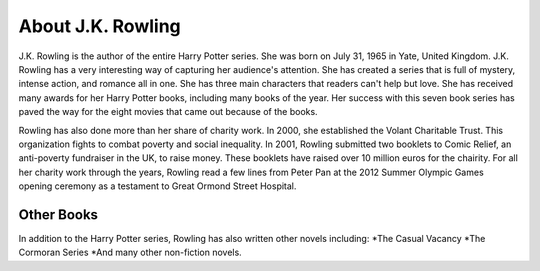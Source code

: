 About J.K. Rowling
==================
J.K. Rowling is the author of the entire Harry Potter series. She was born on 
July 31, 1965 in Yate, United Kingdom. J.K. Rowling has a very interesting way
of capturing her audience's attention. She has created a series that is full
of mystery, intense action, and romance all in one. She has three main
characters that readers can't help but love. She has received many awards for 
her Harry Potter books, including many books of the year. Her success with this 
seven book series has paved the way for the eight movies that came out because 
of the books. 

Rowling has also done more than her share of charity work. In 2000, she established 
the Volant Charitable Trust. This organization fights to combat poverty and social 
inequality. In 2001, Rowling submitted two booklets to Comic Relief, an anti-poverty 
fundraiser in the UK, to raise money. These booklets have raised over 10 million euros 
for the chairity. For all her charity work through the years, Rowling read a few lines 
from Peter Pan at the 2012 Summer Olympic Games opening ceremony as a testament to Great 
Ormond Street Hospital.

Other Books
-----------
In addition to the Harry Potter series, Rowling has also written other novels including:
*The Casual Vacancy
*The Cormoran Series
*And many other non-fiction novels. 

